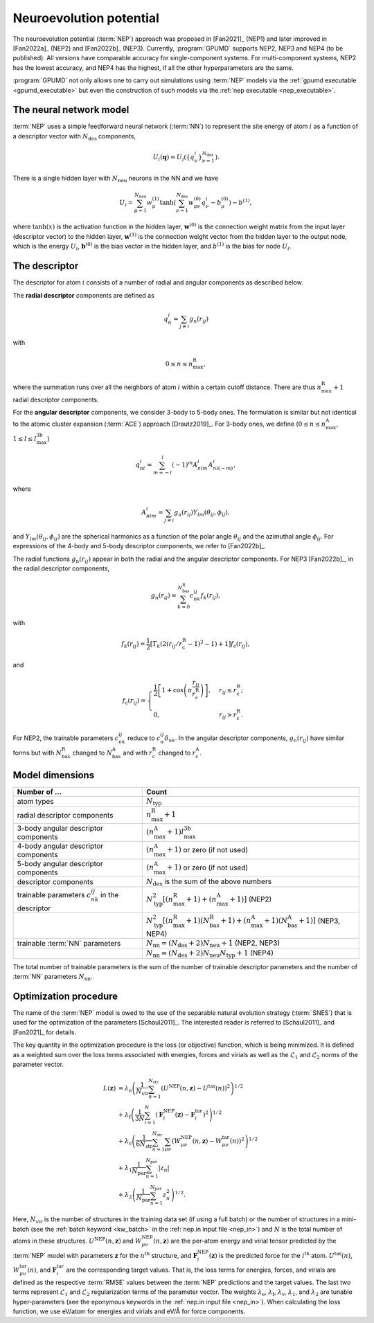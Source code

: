 .. _nep_formalism:
.. index::
   single: Neuroevolution potential

Neuroevolution potential
************************

The neuroevolution potential (:term:`NEP`) approach was proposed in [Fan2021]_ (NEP1) and later improved in [Fan2022a]_ (NEP2) and [Fan2022b]_ (NEP3).
Currently, :program:`GPUMD` supports NEP2, NEP3 and NEP4 (to be published).
All versions have comparable accuracy for single-component systems.
For multi-component systems, NEP2 has the lowest accuracy, and NEP4 has the highest, if all the other hyperparameters are the same.

:program:`GPUMD` not only allows one to carry out simulations using :term:`NEP` models via the :ref:`gpumd executable <gpumd_executable>` but even the construction of such models via the :ref:`nep executable <nep_executable>`.

The neural network model
========================

:term:`NEP` uses a simple feedforward neural network (:term:`NN`) to represent the site energy of atom :math:`i` as a function of a descriptor vector with :math:`N_\mathrm{des}` components,

.. math::
   
   U_i(\mathbf{q}) = U_i \left(\{q^i_{\nu}\}_{\nu =1}^{N_\mathrm{des}}\right).

There is a single hidden layer with :math:`N_\mathrm{neu}` neurons in the NN and we have

.. math::
   
   U_i = \sum_{\mu=1}^{N_\mathrm{neu}}w^{(1)}_{\mu}\tanh\left(\sum_{\nu=1}^{N_\mathrm{des}} w^{(0)}_{\mu\nu} q^i_{\nu} - b^{(0)}_{\mu}\right) - b^{(1)},

where :math:`\tanh(x)` is the activation function in the hidden layer, :math:`\mathbf{w}^{(0)}` is the connection weight matrix from the input layer (descriptor vector) to the hidden layer, :math:`\mathbf{w}^{(1)}` is the connection weight vector from the hidden layer to the output node, which is the energy :math:`U_i`, :math:`\mathbf{b}^{(0)}` is the bias vector in the hidden layer, and :math:`b^{(1)}` is the bias for node :math:`U_i`.

The descriptor
==============

The descriptor for atom :math:`i` consists of a number of radial and angular components as described below. 

The **radial descriptor** components are defined as

.. math::

   q^i_{n} = \sum_{j\neq i} g_{n}(r_{ij})

with

.. math::
   
   0\leq n\leq n_\mathrm{max}^\mathrm{R},

where the summation runs over all the neighbors of atom :math:`i` within a certain cutoff distance.
There are thus :math:`n_\mathrm{max}^\mathrm{R}+1` radial descriptor components.

For the **angular descriptor** components, we consider 3-body to 5-body ones.
The formulation is similar but not identical to the atomic cluster expansion (:term:`ACE`) approach [Drautz2019]_.
For 3-body ones, we define (:math:`0\leq n\leq n_\mathrm{max}^\mathrm{A}`, :math:`1\leq l \leq l_\mathrm{max}^\mathrm{3b}`)

.. math::
   
   q^i_{nl} = \sum_{m=-l}^l (-1)^m A^i_{nlm} A^i_{nl(-m)},

where

.. math::

   A^i_{nlm} = \sum_{j\neq i} g_n(r_{ij}) Y_{lm}(\theta_{ij},\phi_{ij}),

and :math:`Y_{lm}(\theta_{ij},\phi_{ij})` are the spherical harmonics as a function of the polar angle :math:`\theta_{ij}` and the azimuthal angle :math:`\phi_{ij}`.
For expressions of the 4-body and 5-body descriptor components, we refer to [Fan2022b]_.

The radial functions :math:`g_n(r_{ij})` appear in both the radial and the angular descriptor components.
For NEP3 [Fan2022b]_, in the radial descriptor components,

.. math::
   
   g_n(r_{ij}) = \sum_{k=0}^{N_\mathrm{bas}^\mathrm{R}} c^{ij}_{nk} f_k(r_{ij}),

with 

.. math::
   
   f_k(r_{ij}) = \frac{1}{2}
   \left[T_k\left(2\left(r_{ij}/r_\mathrm{c}^\mathrm{R}-1\right)^2-1\right)+1\right]
   f_\mathrm{c}(r_{ij}),

and

.. math::
   
   f_\mathrm{c}(r_{ij}) 
   = \begin{cases}
   \frac{1}{2}\left[
   1 + \cos\left( \pi \frac{r_{ij}}{r_\mathrm{c}^\mathrm{R}} \right) 
   \right],& r_{ij}\leq r_\mathrm{c}^\mathrm{R}; \\
   0, & r_{ij} > r_\mathrm{c}^\mathrm{R}.
   \end{cases}

For NEP2, the trainable parameters :math:`c^{ij}_{nk}` reduce to :math:`c^{ij}_{n}\delta_{nk}`.
In the angular descriptor components, :math:`g_n(r_{ij})` have similar forms but with :math:`N_\mathrm{bas}^\mathrm{R}` changed to :math:`N_\mathrm{bas}^\mathrm{A}` and with :math:`r_\mathrm{c}^\mathrm{R}` changed to :math:`r_\mathrm{c}^\mathrm{A}`.

Model dimensions
================

.. list-table::
   :header-rows: 1
   :width: 100%
   :widths: auto

   * - Number of ...
     - Count
   * - atom types
     - :math:`N_\mathrm{typ}`
   * - radial descriptor components
     - :math:`n_\mathrm{max}^\mathrm{R}+1`
   * - 3-body angular descriptor components
     - :math:`(n_\mathrm{max}^\mathrm{A}+1) l_\mathrm{max}^\mathrm{3b}`
   * - 4-body angular descriptor components
     - :math:`(n_\mathrm{max}^\mathrm{A}+1)` or zero (if not used)
   * - 5-body angular descriptor components
     - :math:`(n_\mathrm{max}^\mathrm{A}+1)` or zero (if not used)
   * - descriptor components
     - :math:`N_\mathrm{des}` is the sum of the above numbers
   * - trainable parameters :math:`c_{nk}^{ij}` in the descriptor
     - :math:`N_\mathrm{typ}^2 [(n_\mathrm{max}^\mathrm{R}+1)+(n_\mathrm{max}^\mathrm{A}+1)]` (NEP2)
   * -
     - :math:`N_\mathrm{typ}^2 [(n_\mathrm{max}^\mathrm{R}+1)(N_\mathrm{bas}^\mathrm{R}+1)+(n_\mathrm{max}^\mathrm{A}+1)(N_\mathrm{bas}^\mathrm{A}+1)]` (NEP3, NEP4)
   * - trainable :term:`NN` parameters
     - :math:`N_\mathrm{nn} = (N_\mathrm{des} +2) N_\mathrm{neu}+1` (NEP2, NEP3)
   * -
     - :math:`N_\mathrm{nn} = (N_\mathrm{des} +2) N_\mathrm{neu} N_\mathrm{typ}+1` (NEP4)

The total number of trainable parameters is the sum of the number of trainable descriptor parameters and the number of :term:`NN` parameters :math:`N_\mathrm{nn}`.


.. _nep_loss_function:
.. _nep_optimization_procedure:
.. index::
   single: NEP loss function   

Optimization procedure
======================

The name of the :term:`NEP` model is owed to the use of the separable natural evolution strategy (:term:`SNES`) that is used for the optimization of the parameters [Schaul2011]_.
The interested reader is referred to [Schaul2011]_ and [Fan2021]_ for details.

The key quantity in the optimization procedure is the loss (or objective) function, which is being minimized.
It is defined as a weighted sum over the loss terms associated with energies, forces and virials as well as the :math:`\mathcal{L}_1` and :math:`\mathcal{L}_2` norms of the parameter vector.

.. math::
   
   L(\boldsymbol{z}) 
   &= \lambda_\mathrm{e} \left( 
   \frac{1}{N_\mathrm{str}}\sum_{n=1}^{N_\mathrm{str}} \left( U^\mathrm{NEP}(n,\boldsymbol{z}) - U^\mathrm{tar}(n)\right)^2
   \right)^{1/2} \nonumber \\
   &+  \lambda_\mathrm{f} \left( 
   \frac{1}{3N}
   \sum_{i=1}^{N} \left( \boldsymbol{F}_i^\mathrm{NEP}(\boldsymbol{z}) - \boldsymbol{F}_i^\mathrm{tar}\right)^2
   \right)^{1/2} \nonumber \\
   &+  \lambda_\mathrm{v} \left( 
   \frac{1}{6N_\mathrm{str}}
   \sum_{n=1}^{N_\mathrm{str}} \sum_{\mu\nu} \left( W_{\mu\nu}^\mathrm{NEP}(n,\boldsymbol{z}) - W_{\mu\nu}^\mathrm{tar}(n)\right)^2
   \right)^{1/2} \nonumber \\
   &+  \lambda_1 \frac{1}{N_\mathrm{par}} \sum_{n=1}^{N_\mathrm{par}} |z_n| \nonumber \\
   &+  \lambda_2 \left(\frac{1}{N_\mathrm{par}} \sum_{n=1}^{N_\mathrm{par}} z_n^2\right)^{1/2}.

Here, :math:`N_\mathrm{str}` is the number of structures in the training data set (if using a full batch) or the number of structures in a mini-batch (see the :ref:`batch keyword <kw_batch>` in the :ref:`nep.in input file <nep_in>`) and :math:`N` is the total number of atoms in these structures.
:math:`U^\mathrm{NEP}(n,\boldsymbol{z})` and :math:`W_{\mu\nu}^\mathrm{NEP}(n,\boldsymbol{z})` are the per-atom energy and virial tensor predicted by the :term:`NEP` model with parameters :math:`\boldsymbol{z}` for the :math:`n^\mathrm{th}` structure, and :math:`\boldsymbol{F}_i^\mathrm{NEP}(\boldsymbol{z})` is the predicted force for the :math:`i^\mathrm{th}` atom.
:math:`U^\mathrm{tar}(n)`, :math:`W_{\mu\nu}^\mathrm{tar}(n)`, and :math:`\boldsymbol{F}_i^\mathrm{tar}` are the corresponding target values.
That is, the loss terms for energies, forces, and virials are defined as the respective :term:`RMSE` values between the :term:`NEP` predictions and the target values.
The last two terms represent :math:`\mathcal{L}_1` and :math:`\mathcal{L}_2` regularization terms of the parameter vector.
The weights :math:`\lambda_\mathrm{e}`, :math:`\lambda_\mathrm{f}`, :math:`\lambda_\mathrm{v}`, :math:`\lambda_1`, and :math:`\lambda_2` are tunable hyper-parameters (see the eponymous keywords in the :ref:`nep.in input file <nep_in>`).
When calculating the loss function, we use eV/atom for energies and virials and eV/Å for force components.
